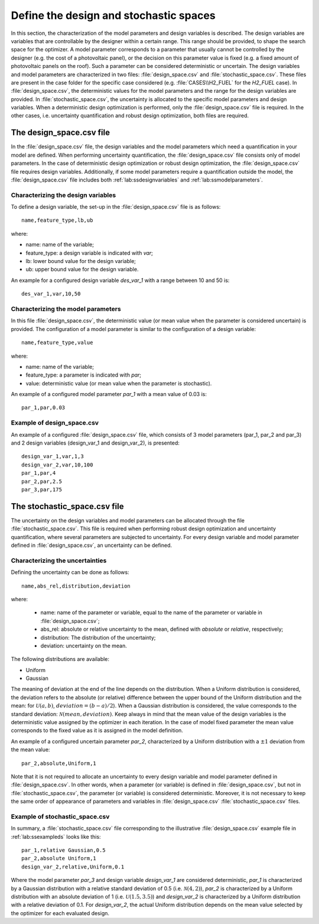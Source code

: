 .. _lab:stochasticdesignspace:

Define the design and stochastic spaces
=======================================

In this section, the characterization of the model parameters and design variables is described.
The design variables are variables that are controllable by the designer within a certain range. 
This range should be provided, to shape the search space for the optimizer. 
A model parameter corresponds to a parameter that usually cannot be controlled by the designer (e.g. the cost of a photovoltaic panel), 
or the decision on this parameter value is fixed (e.g. a fixed amount of photovoltaic panels on the roof). 
Such a parameter can be considered deterministic or uncertain.
The design variables and model parameters are characterized in two files: :file:`design_space.csv` and :file:`stochastic_space.csv`.
These files are present in the case folder for the specific case considered (e.g. :file:`CASES\\H2_FUEL` for the `H2_FUEL` case).
In :file:`design_space.csv`, the deterministic values for the model parameters and the range for the design variables are provided.
In :file:`stochastic_space.csv`, the uncertainty is allocated to the specific model parameters and design variables.
When a deterministic design optimization is performed, only the :file:`design_space.csv` file is required. 
In the other cases, i.e. uncertainty quantification and robust design optimization, both files are required.

.. _lab:ssdesignspace:

The design_space.csv file
---------------------

In the :file:`design_space.csv` file, the design variables and the model parameters which need a quantification in your model are defined. 
When performing uncertainty quantification, the :file:`design_space.csv` file consists only of model parameters.
In the case of deterministic design optimization or robust design optimization, the :file:`design_space.csv` file requires design variables. 
Additionally, if some model parameters require a quantification outside the model, 
the :file:`design_space.csv` file includes both :ref:`lab:ssdesignvariables` and :ref:`lab:ssmodelparameters`.

.. _lab:ssdesignvariables:

Characterizing the design variables
^^^^^^^^^^^^^^^^^^^^^^^^^^^^^^^^^^^
 
To define a design variable, the set-up in the :file:`design_space.csv` file is as follows::

	name,feature_type,lb,ub

where:

- name: name of the variable;
- feature_type: a design variable is indicated with `var`;
- lb: lower bound value for the design variable;
- ub: upper bound value for the design variable. 

An example for a configured design variable `des_var_1` with a range between 10 and 50 is::

    des_var_1,var,10,50


.. _lab:ssmodelparameters:

Characterizing the model parameters
^^^^^^^^^^^^^^^^^^^^^^^^^^^^^^^^^^^

In this file :file:`design_space.csv`, the deterministic value (or mean value when the parameter is considered uncertain) is provided.
The configuration of a model parameter is similar to the configuration of a design variable::

    name,feature_type,value

where:

- name: name of the variable;
- feature_type: a parameter is indicated with `par`;
- value: deterministic value (or mean value when the parameter is stochastic).

An example of a configured model parameter `par_1` with a mean value of 0.03 is::

	par_1,par,0.03

.. _lab:ssexampleds:

Example of design_space.csv
^^^^^^^^^^^^^^^^^^^^^^^^^^^
An example of a configured :file:`design_space.csv` file, which consists of 3 model parameters (par_1, par_2 and par_3) and 2 design variables (design_var_1 and design_var_2), is presented::

	design_var_1,var,1,3
	design_var_2,var,10,100
	par_1,par,4
	par_2,par,2.5
	par_3,par,175

.. _lab:ssstochastic_space:

The stochastic_space.csv file
-------------------------

The uncertainty on the design variables and model parameters can be allocated through the file :file:`stochastic_space.csv`. 
This file is required when performing robust design optimization and uncertainty quantification, where several parameters are subjected to uncertainty. 
For every design variable and model parameter defined in :file:`design_space.csv`, an uncertainty can be defined.

Characterizing the uncertainties
^^^^^^^^^^^^^^^^^^^^^^^^^^^^^^^^

Defining the uncertainty can be done as follows::

	name,abs_rel,distribution,deviation

where:

	- name: name of the parameter or variable, equal to the name of the parameter or variable in :file:`design_space.csv`;
	- abs_rel: absolute or relative uncertainty to the mean, defined with `absolute` or `relative`, respectively;
	- distribution: The distribution of the uncertainty;
	- deviation: uncertainty on the mean.

The following distributions are available:

- Uniform
- Gaussian

The meaning of deviation at the end of the line depends on the distribution. When a Uniform distribution is considered,
the deviation refers to the absolute (or relative) difference between the upper bound of the Uniform distribution and the mean: for :math:`\mathcal{U}(a,b)`, :math:`deviation = (b-a)/2`). 
When a Gaussian distribution is considered, the value corresponds to the standard deviation: :math:`\mathcal{N}(mean,deviation)`.
Keep always in mind that the mean value of the design variables is the deterministic value assigned by the optimizer in each iteration. In the case of model fixed parameter the mean value corresponds to the fixed value as it is assigned in the model definition.

An example of a configured uncertain parameter `par_2`, characterized by a Uniform distribution with a :math:`\pm 1` deviation from the mean value::

	par_2,absolute,Uniform,1

Note that it is not required to allocate an uncertainty to every design variable and model parameter defined in :file:`design_space.csv`.
In other words, when a parameter (or variable) is defined in :file:`design_space.csv`, but not in :file:`stochastic_space.csv`, the parameter (or variable) is considered deterministic. 
Moreover, it is not necessary to keep the same order of appearance of parameters and variables in :file:`design_space.csv` :file:`stochastic_space.csv` files.

Example of stochastic_space.csv
^^^^^^^^^^^^^^^^^^^^^^^^^^^^^^^

In summary, a :file:`stochastic_space.csv` file corresponding to the illustrative :file:`design_space.csv` example file in :ref:`lab:ssexampleds` looks like this::

	par_1,relative Gaussian,0.5
	par_2,absolute Uniform,1
	design_var_2,relative,Uniform,0.1

Where the model parameter `par_3` and design variable `design_var_1` are considered deterministic, 
`par_1` is characterized by a Gaussian distribution with a 
relative standard deviation of 0.5 (i.e. :math:`\mathcal{N}(4,2)`),    
`par_2` is characterized by a Uniform distribution with an 
absolute deviation of 1 (i.e. :math:`\mathcal{U}(1.5,3.5)`) and    
`design_var_2` is characterized by a Uniform distribution with a 
relative deviation of 0.1. For `design_var_2`, the actual Uniform distribution depends on the mean value selected by the optimizer for each evaluated design.



